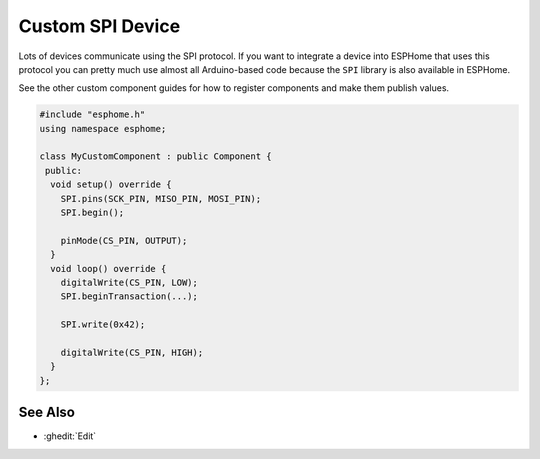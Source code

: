 Custom SPI Device
=================

Lots of devices communicate using the SPI protocol. If you want to integrate
a device into ESPHome that uses this protocol you can pretty much use almost
all Arduino-based code because the ``SPI`` library is also available in ESPHome.

See the other custom component guides for how to register components and make
them publish values.

.. code-block:: cpp

    #include "esphome.h"
    using namespace esphome;

    class MyCustomComponent : public Component {
     public:
      void setup() override {
        SPI.pins(SCK_PIN, MISO_PIN, MOSI_PIN);
        SPI.begin();

        pinMode(CS_PIN, OUTPUT);
      }
      void loop() override {
        digitalWrite(CS_PIN, LOW);
        SPI.beginTransaction(...);

        SPI.write(0x42);

        digitalWrite(CS_PIN, HIGH);
      }
    };

See Also
--------

- :ghedit:`Edit`
